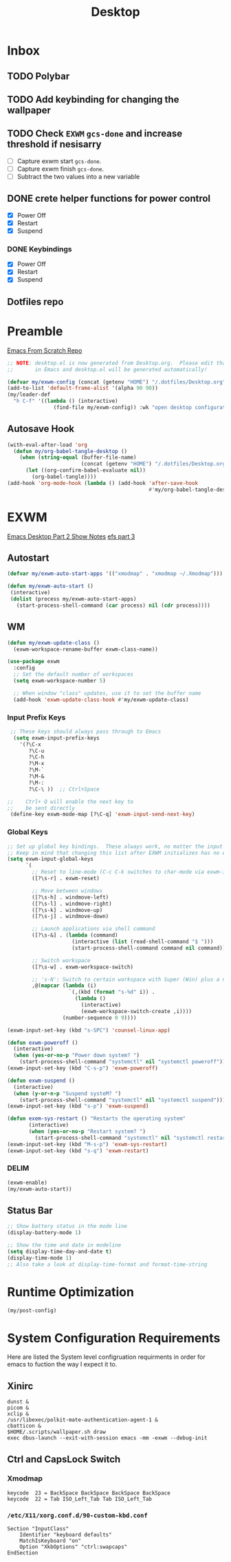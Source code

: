 #+TITLE: Desktop
#+PROPERTY: header-args :tangle ./config/.config/emacs/desktop.el
* Inbox
** TODO Polybar
** TODO Add keybinding for changing the wallpaper
** TODO Check =EXWM= =gcs-done= and increase threshold if nesisarry
- [ ] Capture exwm start =gcs-done=.
- [ ] Capture exwm finish =gcs-done=.
- [ ] Subtract the two values into a new variable
** DONE crete helper functions for power control 
- [X] Power Off
- [X] Restart
- [X] Suspend
*** DONE Keybindings
- [X] Power Off
- [X] Restart
- [X] Suspend
** Dotfiles repo
* Preamble
[[https://github.com/daviwil/emacs-from-scratch][Emacs From Scratch Repo]]
#+begin_src emacs-lisp
  ;; NOTE: desktop.el is now generated from Desktop.org.  Please edit that file
  ;;       in Emacs and desktop.el will be generated automatically!
#+end_src


#+begin_src emacs-lisp
  (defvar my/exwm-config (concat (getenv "HOME") "/.dotfiles/Desktop.org") "EXWM Configuration file name")
  (add-to-list 'default-frame-alist '(alpha 90 90))
  (my/leader-def
    "h C-f" '((lambda () (interactive)
                 (find-file my/exwm-config)) :wk "open desktop configuration"))
#+end_src

** Autosave Hook

#+begin_src emacs-lisp
  (with-eval-after-load 'org
    (defun my/org-babel-tangle-desktop ()
      (when (string-equal (buffer-file-name)
                          (concat (getenv "HOME") "/.dotfiles/Desktop.org"))
        (let ((org-confirm-babel-evaluate nil))
          (org-babel-tangle))))
  (add-hook 'org-mode-hook (lambda () (add-hook 'after-save-hook
                                                #'my/org-babel-tangle-desktop))))
#+end_src

*  EXWM
[[https://github.com/daviwil/emacs-from-scratch/raw/master/show-notes/Emacs-Desktop-02.org][Emacs Desktop Part 2 Show Notes]]
[[https://github.com/daviwil/emacs-from-scratch/raw/master/show-notes/Emacs-Desktop-03.org][efs part 3]]
** Autostart

#+begin_src emacs-lisp
  (defvar my/exwm-auto-start-apps '(("xmodmap" . "xmodmap ~/.Xmodmap")))

  (defun my/exwm-auto-start ()
   (interactive)
   (dolist (process my/exwm-auto-start-apps)
     (start-process-shell-command (car process) nil (cdr process))))

#+end_src

** WM

#+begin_src emacs-lisp
  (defun my/exwm-update-class ()
    (exwm-workspace-rename-buffer exwm-class-name))

  (use-package exwm
    :config
    ;; Set the default number of workspaces
    (setq exwm-workspace-number 5)

    ;; When window "class" updates, use it to set the buffer name
    (add-hook 'exwm-update-class-hook #'my/exwm-update-class)

#+end_src

*** Input Prefix Keys

#+begin_src emacs-lisp
   ;; These keys should always pass through to Emacs
    (setq exwm-input-prefix-keys
      '(?\C-x
         ?\C-u
         ?\C-h
         ?\M-x
         ?\M-`
         ?\M-&
         ?\M-:
         ?\C-\ ))  ;; Ctrl+Space

  ;;    Ctrl+ Q will enable the next key to
  ;;    be sent directly
   (define-key exwm-mode-map [?\C-q] 'exwm-input-send-next-key)

#+end_src

*** Global Keys

#+begin_src emacs-lisp
  ;; Set up global key bindings.  These always work, no matter the input state!
  ;; Keep in mind that changing this list after EXWM initializes has no effect.
  (setq exwm-input-global-keys
        `(
          ;; Reset to line-mode (C-c C-k switches to char-mode via exwm-input-release-keyboard)
          ([?\s-r] . exwm-reset)

          ;; Move between windows
          ([?\s-h] . windmove-left)
          ([?\s-l] . windmove-right)
          ([?\s-k] . windmove-up)
          ([?\s-j] . windmove-down)

          ;; Launch applications via shell command
          ([?\s-&] . (lambda (command)
                       (interactive (list (read-shell-command "$ ")))
                       (start-process-shell-command command nil command)))

          ;; Switch workspace
          ([?\s-w] . exwm-workspace-switch)

          ;; 's-N': Switch to certain workspace with Super (Win) plus a number key (0 - 9)
          ,@(mapcar (lambda (i)
                      `(,(kbd (format "s-%d" i)) .
                        (lambda ()
                          (interactive)
                          (exwm-workspace-switch-create ,i))))
                    (number-sequence 0 9))))

  (exwm-input-set-key (kbd "s-SPC") 'counsel-linux-app)

  (defun exwm-poweroff ()
    (interactive)
    (when (yes-or-no-p "Power down system? ")
      (start-process-shell-command "systemctl" nil "systemctl poweroff")))
  (exwm-input-set-key (kbd "C-s-p") 'exwm-poweroff)

  (defun exwm-suspend ()
    (interactive)
    (when (y-or-n-p "Suspend systeM? ")
      (start-process-shell-command "systemctl" nil "systemctl suspend")))
  (exwm-input-set-key (kbd "s-p") 'exwm-suspend)

  (defun exem-sys-restart () "Restarts the operating system"
         (interactive)
         (when (yes-or-no-p "Restart system? ")
           (start-process-shell-command "systemctl" nil "systemctl restart")))
  (exwm-input-set-key (kbd "M-s-p") 'exwm-sys-restart)
  (exwm-input-set-key (kbd "s-q") 'exwm-restart)

#+end_src
*** DELIM

#+begin_src emacs-lisp
  (exwm-enable)
  (my/exwm-auto-start))
#+end_src

** Status Bar
#+begin_src emacs-lisp
  ;; Show battery status in the mode line
  (display-battery-mode 1)

  ;; Show the time and date in modeline
  (setq display-time-day-and-date t)
  (display-time-mode 1)
  ;; Also take a look at display-time-format and format-time-string
#+end_src

* Runtime Optimization
#+begin_src emacs-lisp
  (my/post-config)
#+end_src
* System Configuration Requirements
Here are listed the System level configruation requirments in order for emacs to fuction the way I expect it to.
** Xinirc
#+begin_src conf-unix :tangle no
dunst &
picom &
xclip &
/usr/libexec/polkit-mate-authentication-agent-1 &
cbatticon &
$HOME/.scripts/wallpaper.sh draw
exec dbus-launch --exit-with-session emacs -mm -exwm --debug-init
#+end_src
** Ctrl and CapsLock Switch
*** Xmodmap
#+begin_src conf-space :tangle no
keycode  23 = BackSpace BackSpace BackSpace BackSpace
keycode  22 = Tab ISO_Left_Tab Tab ISO_Left_Tab
#+end_src
*** =/etc/X11/xorg.conf.d/90-custom-kbd.conf=
#+begin_src conf-space :tangle no
Section "InputClass"
    Identifier "keyboard defaults"
    MatchIsKeyboard "on"
    Option "XkbOptions" "ctrl:swapcaps"
EndSection
#+end_src
